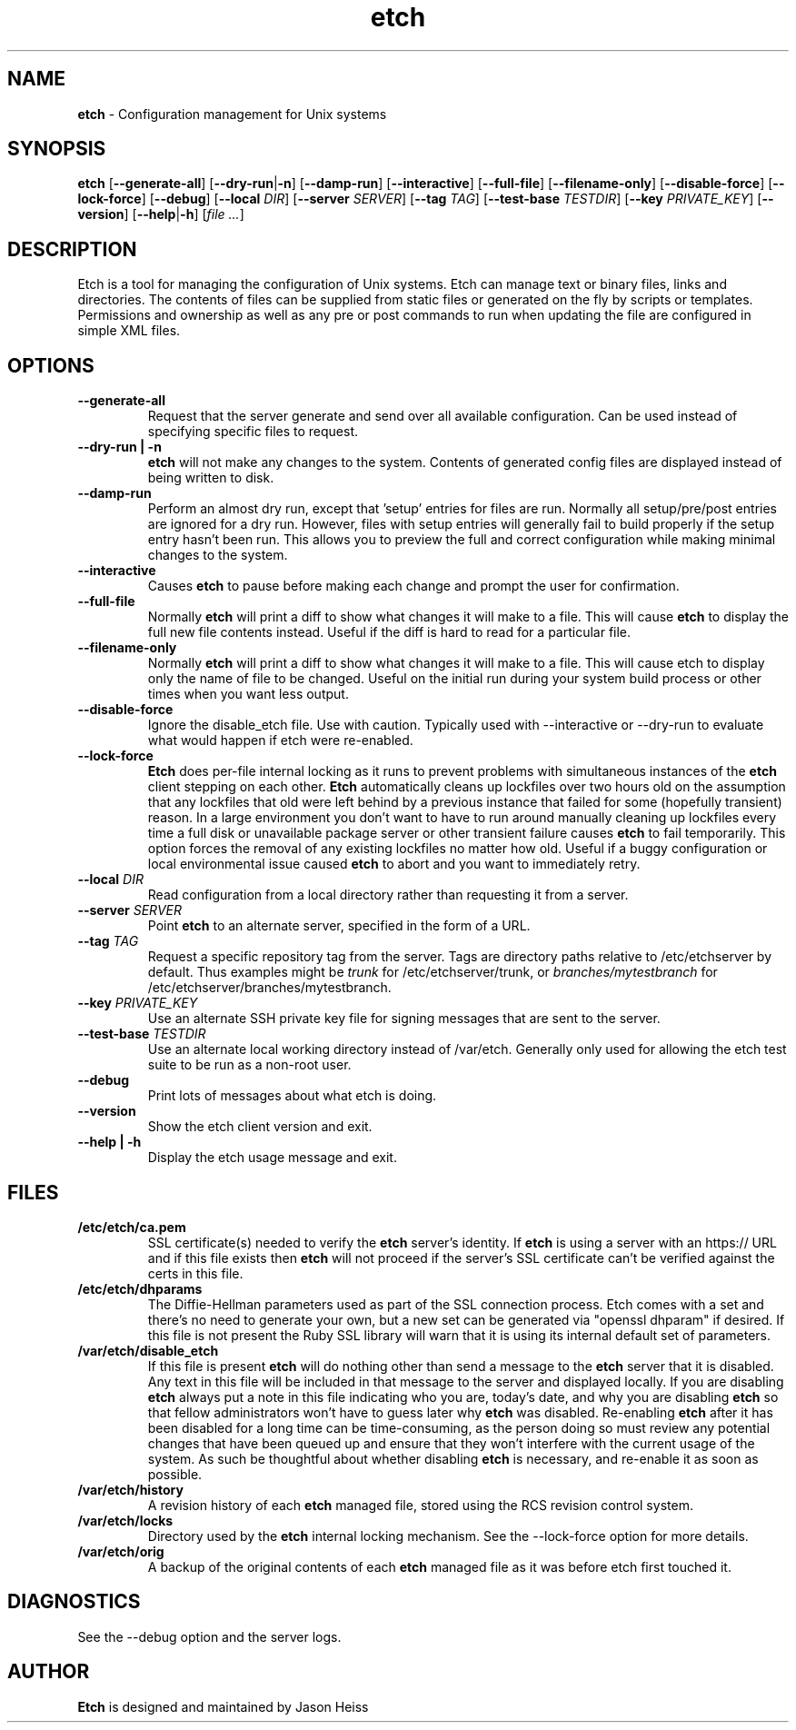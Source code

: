 .TH etch 8 "October 2009"

.SH NAME

.B etch
\- Configuration management for Unix systems

.SH SYNOPSIS

.B etch
.RB [ --generate-all ]
.RB [ --dry-run | \-n ]
.RB [ --damp-run ]
.RB [ --interactive ]
.RB [ --full-file ]
.RB [ --filename-only ]
.RB [ --disable-force ]
.RB [ --lock-force ]
.RB [ --debug ]
.RB [ --local
.IR DIR ]
.RB [ --server
.IR SERVER ]
.RB [ --tag
.IR TAG ]
.RB [ --test-base
.IR TESTDIR ]
.RB [ --key
.IR PRIVATE_KEY ]
.RB [ --version ]
.RB [ --help | \-h ]
.RI [ "file ..." ]

.SH DESCRIPTION

Etch is a tool for managing the configuration of Unix systems. Etch can manage
text or binary files, links and directories. The contents of files can be
supplied from static files or generated on the fly by scripts or templates.
Permissions and ownership as well as any pre or post commands to run when
updating the file are configured in simple XML files.

.SH OPTIONS
.TP
.B --generate-all
Request that the server generate and send over all available configuration.
Can be used instead of specifying specific files to request.
.TP
.B --dry-run | \-n
.B etch
will not make any changes to the system.  Contents of generated config
files are displayed instead of being written to disk.
.TP
.B --damp-run
Perform an almost dry run, except that 'setup' entries for files are run.
Normally all setup/pre/post entries are ignored for a dry run.  However, files
with setup entries will generally fail to build properly if the setup entry
hasn't been run.  This allows you to preview the full and correct
configuration while making minimal changes to the system.
.TP
.B --interactive
Causes
.B etch
to pause before making each change and prompt the user for
confirmation.
.TP
.B --full-file
Normally
.B etch
will print a diff to show what changes it will make to a file. This will cause
.B etch
to display the full new file contents instead.  Useful if the diff is hard to
read for a particular file.
.TP
.B --filename-only
Normally
.B etch
will print a diff to show what changes it will make to a file. This will cause
etch to display only the name of file to be changed.  Useful on the initial
run during your system build process or other times when you want less output.
.TP
.B --disable-force
Ignore the disable_etch file.  Use with caution.  Typically used with
--interactive or --dry-run to evaluate what would happen if etch were
re-enabled.
.TP
.B --lock-force
.B Etch
does per-file internal locking as it runs to prevent problems with
simultaneous instances of the
.B etch
client stepping on each other.
.B Etch
automatically cleans up lockfiles over two hours old on the assumption that
any lockfiles that old were left behind by a previous instance that failed for
some (hopefully transient) reason. In a large environment you don't want to
have to run around manually cleaning up lockfiles every time a full disk or
unavailable package server or other transient failure causes
.B etch
to fail
temporarily. This option forces the removal of any existing lockfiles no
matter how old. Useful if a buggy configuration or local environmental issue
caused
.B etch
to abort and you want to immediately retry.
.TP
.BI --local " DIR"
Read configuration from a local directory rather than requesting it from
a server.
.TP
.BI --server " SERVER"
Point
.B etch
to an alternate server, specified in the form of a URL.
.TP
.BI --tag " TAG"
Request a specific repository tag from the server.  Tags are directory paths
relative to /etc/etchserver by default.  Thus examples might be
.I trunk
for /etc/etchserver/trunk, or
.I branches/mytestbranch
for /etc/etchserver/branches/mytestbranch.
.TP
.BI --key " PRIVATE_KEY"
Use an alternate SSH private key file for signing messages that are sent to
the server.
.TP
.BI --test-base " TESTDIR"
Use an alternate local working directory instead of /var/etch.  Generally only
used for allowing the etch test suite to be run as a non-root user.
.TP
.B --debug
Print lots of messages about what etch is doing.
.TP
.B --version
Show the etch client version and exit.
.TP
.B --help | \-h
Display the etch usage message and exit.

.SH FILES

.TP
.B /etc/etch/ca.pem
SSL certificate(s) needed to verify the
.B etch
server's identity. If
.B etch
is using a server with an https:// URL and if this file exists then
.B etch
will not proceed if the server's SSL certificate can't be verified against the
certs in this file.
.TP
.B /etc/etch/dhparams
The Diffie-Hellman parameters used as part of the SSL connection process. Etch
comes with a set and there's no need to generate your own, but a new set can
be generated via "openssl dhparam" if desired. If this file is not present the
Ruby SSL library will warn that it is using its internal default set of
parameters.
.TP
.B /var/etch/disable_etch
If this file is present
.B etch
will do nothing other than send a message to the
.B etch
server that it is disabled. Any text in this file will be included in
that message to the server and displayed locally. If you are disabling
.B etch
always put a note in this file indicating who you are, today's date, and why
you are disabling
.B etch
so that fellow administrators won't have to guess later why
.B etch
was disabled. Re-enabling
.B etch
after it has been disabled for a long
time can be time-consuming, as the person doing so must review any potential
changes that have been queued up and ensure that they won't interfere with the
current usage of the system. As such be thoughtful about whether disabling
.B etch
is necessary, and re-enable it as soon as possible.
.TP
.B /var/etch/history
A revision history of each
.B etch
managed file, stored using the RCS revision control system.
.TP
.B /var/etch/locks
Directory used by the
.B etch
internal locking mechanism.  See the --lock-force option for more details.
.TP
.B /var/etch/orig
A backup of the original contents of each
.B etch
managed file as it was before etch first touched it.

.SH DIAGNOSTICS

See the --debug option and the server logs.

.SH AUTHOR

.B Etch
is designed and maintained by Jason Heiss
